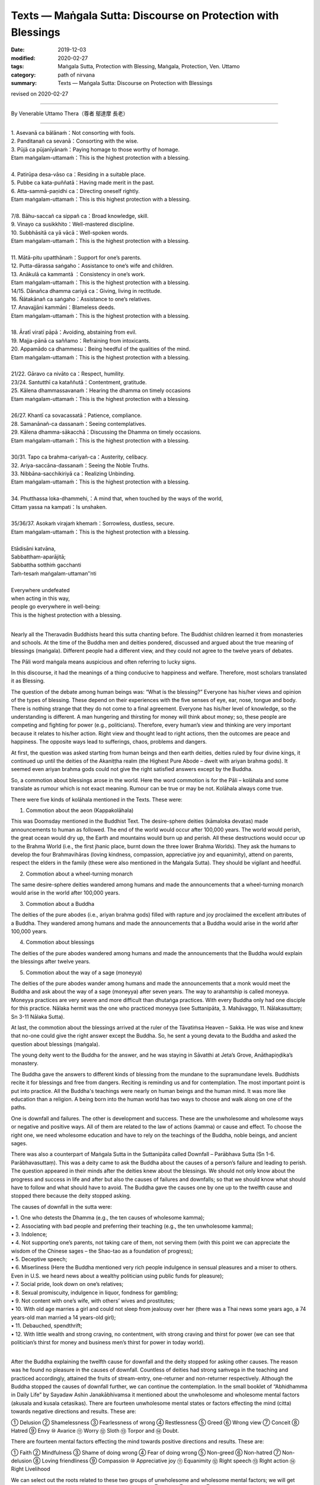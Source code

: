 ===============================================================================
Texts — Maṅgala Sutta: Discourse on Protection with Blessings
===============================================================================

:date: 2019-12-03
:modified: 2020-02-27
:tags: Maṅgala Sutta, Protection with Blessing, Maṅgala, Protection, Ven. Uttamo
:category: path of nirvana
:summary: Texts — Maṅgala Sutta: Discourse on Protection with Blessings

revised on 2020-02-27

------

By Venerable Uttamo Thera（尊者 鄔達摩 長老）
 
------

| 1. Asevanā ca bālānaṁ：Not consorting with fools.
| 2. Panditanañ  ca sevanā：Consorting with the wise.
| 3. Pūjā ca pūjanīyānaṁ：Paying homage to those worthy of homage.
| Etam maṅgalam-uttamaṁ：This is the highest protection with a blessing.
| 
| 4. Patirūpa desa-vāso ca：Residing in a suitable place.
| 5. Pubbe ca kata-puññatā：Having made merit in the past.
| 6. Atta-sammā-paṇidhi ca：Directing oneself rightly.
| Etam maṅgalam-uttamaṁ：This is this highest protection with a blessing.
| 
| 7/8. Bāhu-saccañ ca sippañ ca：Broad knowledge, skill.
| 9. Vinayo ca susikkhito：Well-mastered discipline.
| 10. Subbhāsitā ca yā vācā：Well-spoken words.
| Etam maṅgalam-uttamaṁ：This is the highest protection with a blessing.
| 
| 11. Mātā-pitu upatthānaṁ：Support for one’s parents.
| 12. Putta-dārassa saṅgaho：Assistance to one’s wife and children.
| 13. Anākulā ca kammantā ：Consistency in one’s work.
| Etam maṅgalam-uttamaṁ：This is the highest protection with a blessing.

| 14/15. Dānañca dhamma cariyā ca：Giving, living in rectitude.
| 16. Ñātakānañ ca saṅgaho：Assistance to one’s relatives.
| 17. Anavajjāni kammāni：Blameless deeds.
| Etam maṅgalam-uttamaṁ：This is the highest protection with a blessing.
| 
| 18. Āratī viratī pāpā：Avoiding, abstaining from evil.
| 19. Majja-pānā ca saññamo：Refraining from intoxicants.
| 20. Appamādo ca dhammesu：Being heedful of the qualities of the mind.
| Etam maṅgalam-uttamaṁ：This is the highest protection with a blessing.
| 
| 21/22. Gāravo ca nivāto ca：Respect, humility.
| 23/24. Santutthī ca kataññutā：Contentment, gratitude.
| 25.  Kālena dhammassavanaṁ：Hearing the dhamma on timely occasions
| Etam maṅgalam-uttamaṁ：This is the highest protection with a blessing.
| 
| 26/27. Khantī ca sovacassatā：Patience, compliance.
| 28. Samanānañ-ca dassanaṁ：Seeing contemplatives.
| 29. Kālena dhamma-sākacchā：Discussing the Dhamma on timely occasions.
| Etam maṅgalam-uttamaṁ：This is the highest protection with a blessing.
| 
| 30/31. Tapo ca brahma-cariyañ-ca：Austerity, celibacy.
| 32. Ariya-saccāna-dassanaṁ：Seeing the Noble Truths.
| 33. Nibbāna-sacchikiriyā ca：Realizing Unbinding.
| Etam maṅgalam-uttamaṁ：This is the highest protection with a blessing.
| 
| 34. Phutthassa loka-dhammehi,：A mind that, when touched by the ways of the world,
| Cittam yassa na kampati：Is unshaken.
| 
| 35/36/37. Asokaṁ virajaṁ khemaṁ：Sorrowless, dustless, secure.
| Etam maṅgalam-uttamaṁ：This is the highest protection with a blessing.
| 
| Etādisāni katvāna,
| Sabbattham-aparājitā;
| Sabbattha sotthiṁ gacchanti
| Taṁ-tesaṁ maṅgalam-uttaman’’nti
| 
| Everywhere undefeated
| when acting in this way,
| people go everywhere in well-being:
| This is the highest protection with a blessing.
| 

Nearly all the Theravadin Buddhists heard this sutta chanting before. The Buddhist children learned it from monasteries and schools. At the time of the Buddha men and deities pondered, discussed and argued about the true meaning of blessings (maṅgala). Different people had a different view, and they could not agree to the twelve years of debates.

The Pāli word maṅgala means auspicious and often referring to lucky signs.

In this discourse, it had the meanings of a thing conducive to happiness and welfare. Therefore, most scholars translated it as Blessing.

The question of the debate among human beings was: “What is the blessing?” Everyone has his/her views and opinion of the types of blessing. These depend on their experiences with the five senses of eye, ear, nose, tongue and body. There is nothing strange that they do not come to a final agreement. Everyone has his/her level of knowledge, so the understanding is different. A man hungering and thirsting for money will think about money; so, these people are competing and fighting for power (e.g., politicians). Therefore, every human’s view and thinking are very important because it relates to his/her action. Right view and thought lead to right actions, then the outcomes are peace and happiness. The opposite ways lead to sufferings, chaos, problems and dangers. 

At first, the question was asked starting from human beings and then earth deities, deities ruled by four divine kings, it continued up until the deities of the Akaniṭṭha realm (the Highest Pure Abode – dwelt with ariyan brahma gods). It seemed even ariyan brahma gods could not give the right satisfied answers except by the Buddha. 

So, a commotion about blessings arose in the world. Here the word commotion is for the Pāli – kolāhala and some translate as rumour which is not exact meaning. Rumour can be true or may be not. Kolāhala always come true.

There were five kinds of kolāhala mentioned in the Texts. These were:

1. Commotion about the aeon (Kappakolāhala)
      
This was Doomsday mentioned in the Buddhist Text. The desire-sphere deities (kāmaloka devatas) made announcements to human as followed. The end of the world would occur after 100,000 years. The world would perish, the great ocean would dry up, the Earth and mountains would burn up and perish. All these destructions would occur up to the Brahma World (i.e., the first jhanic place, burnt down the three lower Brahma Worlds). They ask the humans to develop the four Brahmavihāras (loving kindness, compassion, appreciative joy and equanimity), attend on parents, respect the elders in the family (these were also mentioned in the Maṅgala Sutta). They should be vigilant and heedful.

2. Commotion about a wheel-turning monarch

The same desire-sphere deities wandered among humans and made the announcements that a wheel-turning monarch would arise in the world after 100,000 years.

3. Commotion about a Buddha

The deities of the pure abodes (i.e., ariyan brahma gods) filled with rapture and joy proclaimed the excellent attributes of a Buddha. They wandered among humans and made the announcements that a Buddha would arise in the world after 100,000 years.

4. Commotion about blessings

The deities of the pure abodes wandered among humans and made the announcements that the Buddha would explain the blessings after twelve years.

5. Commotion about the way of a sage (moneyya)

The deities of the pure abodes wander among humans and made the announcements that a monk would meet the Buddha and ask about the way of a sage (moneyya) after seven years. The way to arahantship is called moneyya. Moneyya practices are very severe and more difficult than dhutaṅga practices. With every Buddha only had one disciple for this practice. Nālaka hermit was the one who practiced moneyya (see Suttanipāta, 3. Mahāvaggo, 11. Nālakasuttaṃ; Sn 3-11 Nālaka Sutta).

At last, the commotion about the blessings arrived at the ruler of the Tāvatiṁsa Heaven – Sakka. He was wise and knew that no-one could give the right answer except the Buddha. So, he sent a young devata to the Buddha and asked the question about blessings (maṅgala).

The young deity went to the Buddha for the answer, and he was staying in Sāvatthi at Jeta’s Grove, Anāthapiṇḍika’s monastery.

The Buddha gave the answers to different kinds of blessing from the mundane to the supramundane levels. Buddhists recite it for blessings and free from dangers. Reciting is reminding us and for contemplation. The most important point is put into practice. All the Buddha's teachings were nearly on human beings and the human mind. It was more like education than a religion. A being born into the human world has two ways to choose and walk along on one of the paths.

One is downfall and failures. The other is development and success. These are the unwholesome and wholesome ways or negative and positive ways. All of them are related to the law of actions (kamma) or cause and effect. To choose the right one, we need wholesome education and have to rely on the teachings of the Buddha, noble beings, and ancient sages.

There was also a counterpart of Maṅgala Sutta in the Suttanipāta called Downfall – Parābhava Sutta (Sn 1-6. Parābhavasuttaṃ). This was a deity came to ask the Buddha about the causes of a person’s failure and leading to perish. The question appeared in their minds after the deities knew about the blessings. We should not only know about the progress and success in life and after but also the causes of failures and downfalls; so that we should know what should have to follow and what should have to avoid. The Buddha gave the causes one by one up to the twelfth cause and stopped there because the deity stopped asking.

The causes of downfall in the sutta were: 

|     • 1. One who detests the Dhamma (e.g., the ten causes of wholesome kamma);
|     • 2. Associating with bad people and preferring their teaching (e.g., the ten unwholesome kamma);
|     • 3. Indolence;
|     • 4. Not supporting one’s parents, not taking care of them, not serving them (with this point we can appreciate the wisdom of the Chinese sages – the Shao-tao as a foundation of progress);
|     • 5. Deceptive speech;
|     • 6. Miserliness (Here the Buddha mentioned very rich people indulgence in sensual pleasures and a miser to others. Even in U.S. we heard news about a wealthy politician using public funds for pleasure);
|     • 7. Social pride, look down on one’s relatives;
|     • 8. Sexual promiscuity, indulgence in liquor, fondness for gambling;
|     • 9. Not content with one’s wife, with others’ wives and prostitutes;
|     • 10. With old age marries a girl and could not sleep from jealousy over her (there was a Thai news some years ago, a 74 years-old man married a 14 years-old girl);
|     • 11. Debauched, spendthrift;
|     • 12. With little wealth and strong craving, no contentment, with strong craving and thirst for power (we can see that politician’s thirst for money and business men’s thirst for power in today world).
| 

After the Buddha explaining the twelfth cause for downfall and the deity stopped for asking other causes. The reason was he found no pleasure in the causes of downfall. Countless of deities had strong saṁvega in the teaching and practiced accordingly, attained the fruits of stream-entry, one-returner and non-returner respectively. Although the Buddha stopped the causes of downfall further, we can continue the contemplation. In the small booklet of “Abhidhamma in Daily Life” by Sayadaw Ashin Janakābhivamsa it mentioned about the unwholesome and wholesome mental factors (akusala and kusala cetasikas). There are fourteen unwholesome mental states or factors effecting the mind (citta) towards negative directions and results. These are:

① Delusion ② Shamelessness ③ Fearlessness of wrong ④ Restlessness ⑤ Greed ⑥ Wrong view ⑦ Conceit ⑧ Hatred ⑨ Envy ⑩ Avarice ⑪ Worry ⑫ Sloth ⑬ Torpor and ⑭ Doubt.

There are fourteen mental factors effecting the mind towards positive directions and results. These are:

① Faith ② Mindfulness ③ Shame of doing wrong ④ Fear of doing wrong ⑤ Non-greed ⑥ Non-hatred ⑦ Non-delusion ⑧ Loving friendliness ⑨ Compassion ⑩ Appreciative joy ⑪ Equanimity ⑫ Right speech ⑬ Right action ⑭ Right Livelihood

We can select out the roots related to these two groups of unwholesome and wholesome mental factors; we will get three roots from each group. For unwholesome roots are: ① Greed ② Hatred ③ Delusion. For wholesome roots are: ① Non-greed ② Non-hatred ③ Non-delusion.

From the lists of unwholesome dhammas and its roots, and wholesome dhammas and its roots, human beings have the choices to choose for their downfall and welfare. Following the path of unwholesome roots will lead to downfall and sufferings; whereas it will lead to development, success, peace and happiness with the wholesome roots. People without proper knowledge and education usually end up with the negative path. Instead of making friends with the wholesome roots, they choose the enemies as teachers. The Buddha not only taught about downfall and blessings but also transcended them. Therefore, there are three path or ways opening to everyone. It is the good time and opportunity now to transcend dukkha by following the 37 or 38 blessings which mentioned in the Maṅgala Sutta. We should not miss this chance.
(It is also interesting to compare some of the mundane blessings mentioned by the Buddha with some of the teachings of the ancient Chinese sages. There were some similarities between them. Maybe this was one of the reasons Chinese people easily accepted Buddhism when it was spreading into China.)

We are learning the Maṅgala Sutta by heart even at a young age as children. But we are still distancing ourselves with it from the practical way of life. Therefore, we have to study and learn it and then use it in daily life.

------

revised on 2020-02-27; cited from https://oba.org.tw/viewtopic.php?f=22&t=4702&p=36769#p36769 (posted on 2019-09-11)

------

- `Content <{filename}content-of-protection-with-blessings%zh.rst>`__ of "Maṅgala Sutta – Protection with Blessing"

------

- `Content <{filename}../publication-of-ven-uttamo%zh.rst>`__ of Publications of Ven. Uttamo

------

**According to the translator— Ven. Uttamo's words, this is strictly for free distribution only, as a gift of Dhamma—Dhamma Dāna. You may re-format, reprint, translate, and redistribute this work in any medium.**

..
  2020-02-27 add & rev. proofread for-2nd-proved-by-bhante
  2019-12-03  create rst
